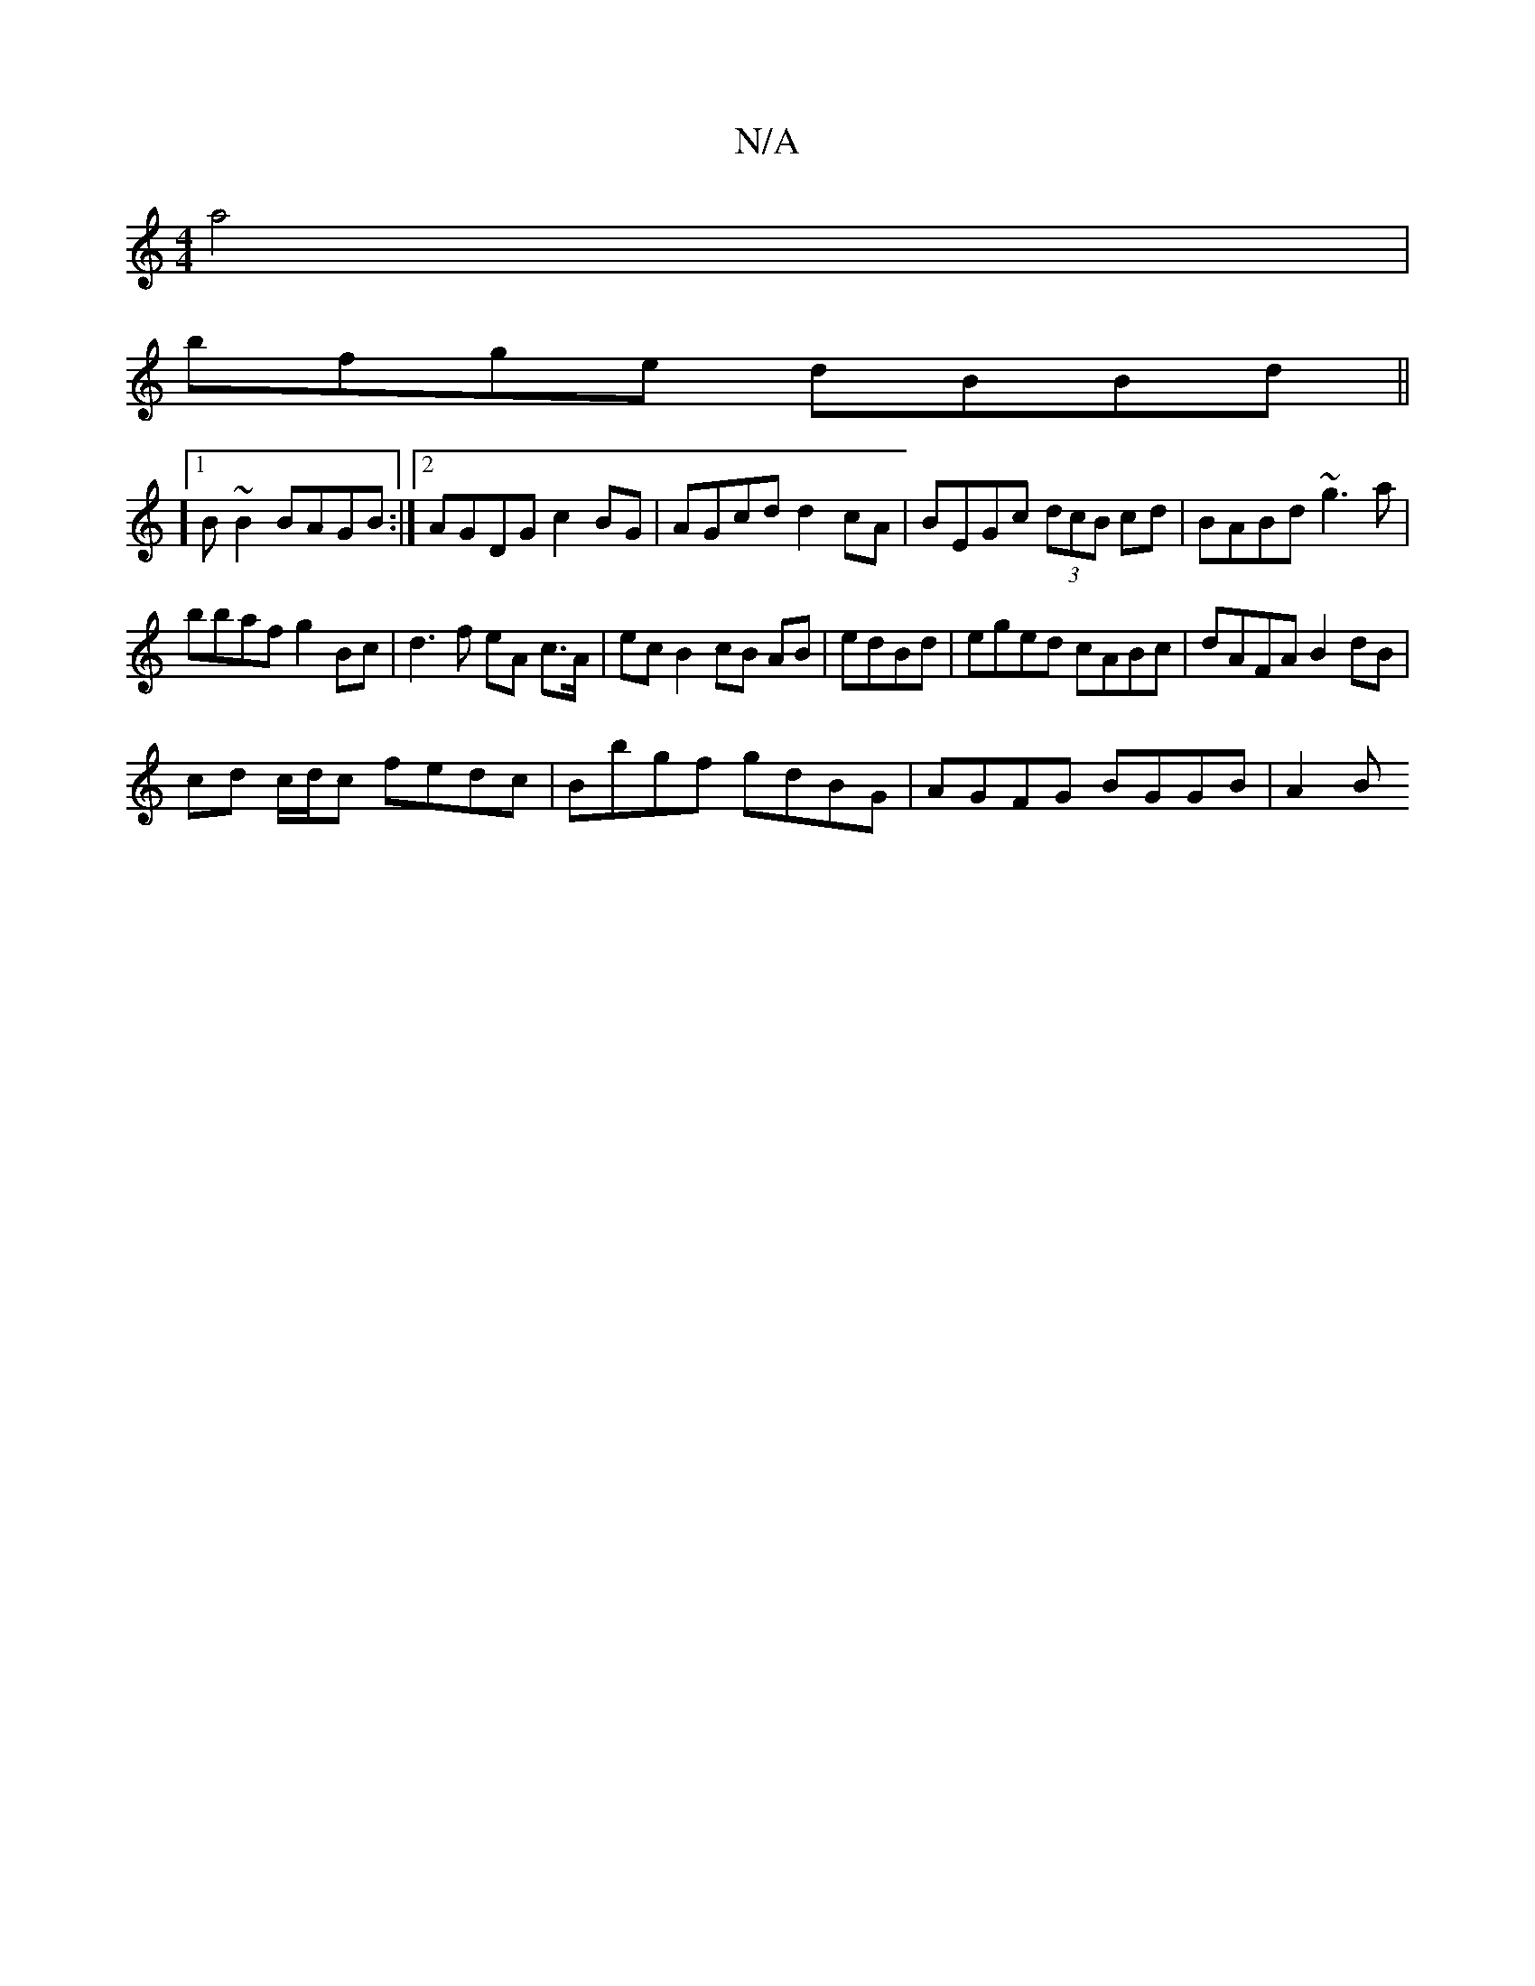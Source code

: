 X:1
T:N/A
M:4/4
R:N/A
K:Cmajor
2 a4 |
bfge dBBd ||
[M:]/4][1B ~B2 BAGB:|2 AGDG c2 BG|AGcd d2cA|BEGc (3dcB cd|BABd ~g3a|
bbaf g2Bc|d3 f eA c>A | ec B2 cB AB | edBd|eged cABc| dAFA B2 dB |
cd c/d/c fedc | Bbgf gdBG | AGFG BGGB | A2 B